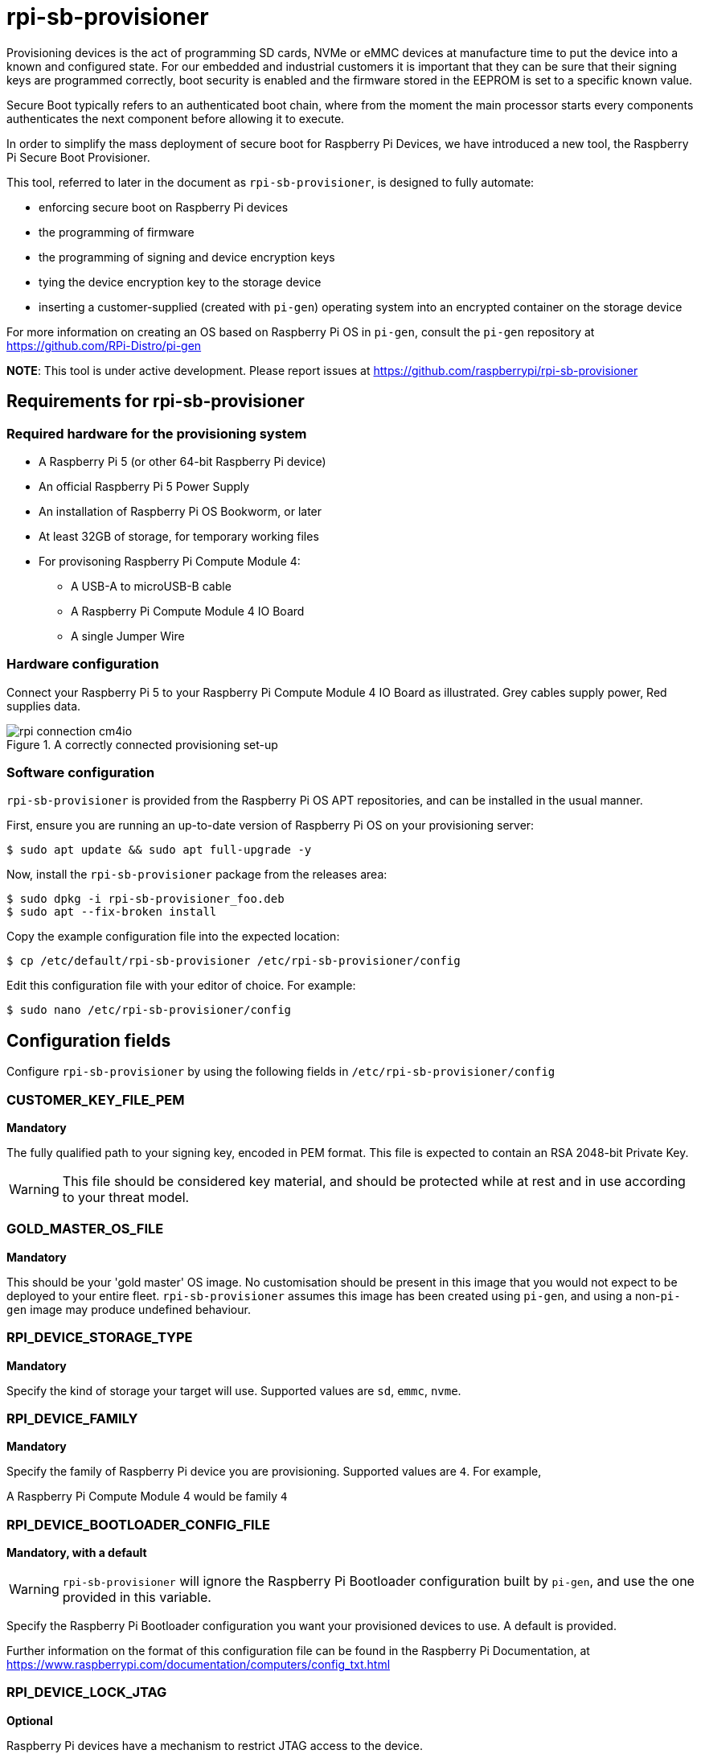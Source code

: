 = rpi-sb-provisioner
Provisioning devices is the act of programming SD cards, NVMe or eMMC devices at manufacture time to put the device into a known and configured state.  For our embedded and industrial customers it is important that they can be sure that their signing keys are programmed correctly, boot security is enabled and the firmware stored in the EEPROM is set to a specific known value.

Secure Boot typically refers to an authenticated boot chain, where from the moment the main processor starts every components authenticates the next component before allowing it to execute.

In order to simplify the mass deployment of secure boot for Raspberry Pi Devices, we have introduced a new tool, the Raspberry Pi Secure Boot Provisioner.

This tool, referred to later in the document as `rpi-sb-provisioner`, is designed to fully automate:

* enforcing secure boot on Raspberry Pi devices
* the programming of firmware
* the programming of signing and device encryption keys
* tying the device encryption key to the storage device
* inserting a customer-supplied (created with `pi-gen`) operating system into an encrypted container on the storage device

For more information on creating an OS based on Raspberry Pi OS in `pi-gen`, consult the `pi-gen` repository at https://github.com/RPi-Distro/pi-gen

**NOTE**: This tool is under active development. Please report issues at https://github.com/raspberrypi/rpi-sb-provisioner

== Requirements for rpi-sb-provisioner

=== Required hardware for the provisioning system

* A Raspberry Pi 5 (or other 64-bit Raspberry Pi device)
* An official Raspberry Pi 5 Power Supply
* An installation of Raspberry Pi OS Bookworm, or later
* At least 32GB of storage, for temporary working files
* For provisoning Raspberry Pi Compute Module 4:
** A USB-A to microUSB-B cable
** A Raspberry Pi Compute Module 4 IO Board
** A single Jumper Wire

=== Hardware configuration

Connect your Raspberry Pi 5 to your Raspberry Pi Compute Module 4 IO Board as illustrated. Grey cables supply power, Red supplies data.

[pdfwidth=90%]
.A correctly connected provisioning set-up
image::docs/images/rpi-connection-cm4io.png[]

=== Software configuration

`rpi-sb-provisioner` is provided from the Raspberry Pi OS APT repositories, and can be installed in the usual manner.

First, ensure you are running an up-to-date version of Raspberry Pi OS on your provisioning server:

----
$ sudo apt update && sudo apt full-upgrade -y
----

Now, install the `rpi-sb-provisioner` package from the releases area:

----
$ sudo dpkg -i rpi-sb-provisioner_foo.deb
$ sudo apt --fix-broken install
----

Copy the example configuration file into the expected location:

----
$ cp /etc/default/rpi-sb-provisioner /etc/rpi-sb-provisioner/config
----

Edit this configuration file with your editor of choice. For example:

----
$ sudo nano /etc/rpi-sb-provisioner/config
----

== Configuration fields

Configure `rpi-sb-provisioner` by using the following fields in `/etc/rpi-sb-provisioner/config`

=== CUSTOMER_KEY_FILE_PEM
*Mandatory*

The fully qualified path to your signing key, encoded in PEM format. This file is expected to contain an RSA 2048-bit Private Key.

WARNING: This file should be considered key material, and should be protected while at rest and in use according to your threat model.

=== GOLD_MASTER_OS_FILE
*Mandatory*

This should be your 'gold master' OS image. No customisation should be present in this image that you would not expect to be deployed to your entire fleet. `rpi-sb-provisioner` assumes this image has been created using `pi-gen`, and using a non-`pi-gen` image may produce undefined behaviour.

=== RPI_DEVICE_STORAGE_TYPE
*Mandatory*

Specify the kind of storage your target will use. Supported values are `sd`, `emmc`, `nvme`.

=== RPI_DEVICE_FAMILY
*Mandatory*

Specify the family of Raspberry Pi device you are provisioning. Supported values are `4`. For example,

A Raspberry Pi Compute Module 4 would be family `4`

=== RPI_DEVICE_BOOTLOADER_CONFIG_FILE
*Mandatory, with a default*

WARNING: `rpi-sb-provisioner` will ignore the Raspberry Pi Bootloader configuration built by `pi-gen`, and use the one provided in this variable.

Specify the Raspberry Pi Bootloader configuration you want your provisioned devices to use. A default is provided.

Further information on the format of this configuration file can be found in the Raspberry Pi Documentation, at https://www.raspberrypi.com/documentation/computers/config_txt.html

=== RPI_DEVICE_LOCK_JTAG
*Optional*

Raspberry Pi devices have a mechanism to restrict JTAG access to the device.

Note that using this function will prevent Raspberry Pi engineers from being able to assist in debugging your device, should you request assitance.

Set to any value to enable the JTAG restrictions.

=== RPI_DEVICE_EEPROM_WP_SET
*Optional*

Raspberry Pi devices that use an EEPROM as part of their boot flow can configure that EEPROM to enable write protection - preventing modification.

Set to any value to enable EEPROM write protection.

=== RPI_DEVICE_SERIAL_STORE
*Optional, with a default*

Specify a location for the seen-devices storage directory. This directory will contain a zero-length file named with the serial number of each device seen, with the created files being used inside the state machine of `rpi-sb-provisioner`

=== RPI_SB_WORKDIR
*Optional*

WARNING: If you do not set this variable, your modified OS intermediates will not be stored, and will be unavailable for inspection.

Set to a location to cache OS assets between provisioning sessions. Recommended for use in production. For example:

----
RPI_SB_WORKDIR=/srv/rpi-sb-provisioner/
----

=== DEMO_MODE_ONLY
*Optional*

Set to `1` to allow the service to run without actually writing keys or OS images. You may, for example, use `DEMO_MODE_ONLY` in combination with `RPI_SB_WORKDIR` to inspect the modifications `rpi-sb-provisioner` would make to your OS ahead of deployment.

WARNING: Setting `DEMO_MODE_ONLY` will cause your seen-devices storage location to change to a subdirectory of the one specified by `RPI_DEVICE_SERIAL_STORE`, `demo/`

== Using rpi-sb-provisioner
`rpi-sb-provisioner` is composed of three `systemd` services that are triggered by the connection of a device in RPIBoot mode to a USB port. With `rpi-sb-provisioner` configured to your requirements, all that is therefore required is to connect your target Raspberry Pi device in RPIBoot mode.

For Raspberry Pi Compute Module 4 on Raspberry Pi Compute Module 4 IO Board, you can do this by using the single jumper wire to connect the `disable eMMC Boot` pins on the 12-pin header at the top of the board

[pdfwidth=90%]
.Force your Compute Module into RPIBoot mode by connecting the 'disable eMMC Boot' pins
image::docs/images/rpi-cm4io-detail.png[]

After connecting your device in RPIBoot mode, `rpi-sb-provisioner` will perform the following steps:

* A new device connection is recognised over USB, and enters the *triage* phase:
** If your device does not have a file matching it's serial number in the directory pointed to by `RPI_DEVICE_SERIAL_STORE`, move to the *keywriter* phase
** If the device does have a file matching it's serial number in the directory pointed to by `RPI_DEVICE_SERIAL_STORE`, move to the *provisioner* phase.
* In the *keywriter* phase:
** Your device will boot a specialised Raspberry Pi firmware, designed to write a hash of your public signing key (generated from the file pointed to by `CUSTOMER_KEY_FILE_PEM`) into device One Time Programmable (OTP) memory
** Your device will be updated to Raspberry Pi EEPROM software released on 2024-05-17
** A file is created in the directory pointed to by `RPI_DEVICE_SERIAL_STORE`, named with the serial number of your device
** Your device will perform a silent reboot, moving back to the *triage* phase
* In the *provisioner* phase:
** `rpi-sb-provisioner` will boot your device with a specialised Linux distribution designed to:
*** create a device unique key
*** partition and format your device's storage
*** create a LUKSv2 container
*** place your OS into the LUKSv2 container
*** place a customised pre-boot authentication firmware (derived from your gold master OS image) into the 'boot' partition of your device's storage

After these steps have been completed, your device should display both the `activity` and `power` LEDs as `off`. If you have ethernet connected, you may still see activity from this port. In this state, your device is safe to power off and package into your product.

No further intervention is required in the success case.

WARNING: `rpi-sb-provisioner` will not, by default, block JTAG access. If you wish to make use of this facility, you _must_ specify this in the Raspberry Pi Bootloader configuration pointed to by `RPI_DEVICE_BOOTLOADER_CONFIG_FILE`

=== Monitoring via the app

`rpi-sb-provisioner` also contains a monitoring TUI. This can be used to observe how far through the process each device is. It also allows for easy introspection of the log files and lists all completed and failed devices.

To run, type into a terminal window: `monitor.sh`

The TUI will start up with 3 sections, triaging, keywriting and provisoning. If a device is connected, you will be able to watch it progress through each of the sections.
The TUI also has two areas at the bottom, one for successfully completed provisions and one for failed provisions. Clicking on the device name will open up a log window, along with options to view the log files for each step of the provisioning service.
To return to the main monitoring screen, just press the key `m`.
To quit the app use the key combination `CTRL-C` or `q`.

== Debugging and audit

=== Observing active provisioning operations

As `rpi-sb-provisioner` is implemented using `systemd` services, you can use the typical `systemctl` commands to observe the services as they provision your device.

To see active provisioning operations, and the serial numbers of the devices involved, type into a Terminal window:

----
$ systemctl list-units rpi-sb-*
----

=== Observing logs

Logs are stored on a per-device, per-stage basis, where logs for a given device are stored at `/var/log/rpi-sb-provisioner/<serial>`. The logs for the *triage* stage, which is the state machine controlling rpi-sb-provisioner, are accessible via the systemd journal:

To observe the triage of an individual device, use `systemctl`

----
$ sudo systemctl status rpi-sb-triage@<serial>.service
----

For the *keywriter* and *provisioner* stages, logs are named per their stage in the log directory. For example, to observe the progress of an individual device through a stage, you could use `tail`:

----
$ tail -f -n 100 /var/log/rpi-sb-provisioner/<serial>/keywriter.log
$ tail -f -n 100 /var/log/rpi-sb-provisioner/<serial>/provisioner.log
----

=== Identifying secured devices

A 'secured device' is one where your customer signing key has been written - regardless of the state of your OS or other software. Such devices can only load Linux images signed by your customer signing key.

Obtain this by enumerating the files from the *Device Serial Store* directory:

----
ls <RPI_DEVICE_SERIAL_STORE>
----

WARNING: If you have set `DEMO_MODE_ONLY`, your demo mode seen files will be located at `<RPI_DEVICE_SERIAL_STORE>/demo`

=== Inspecting the image to be flashed

When run with `DEMO_MODE_ONLY=1`, `rpi-sb-provisioner` will only prepare images to be provisioned - allowing you to inspect the OS images prior to mass deployment.

WARNING: You must set `RPI_SB_WORKDIR` in the configuration file to observe the modified image. If you do not set `RPI_SB_WORKDIR`, the intermediates will be deleted at the completion of the run.

With both variables set, connect a device to be demo-provisioned per the provisoning instructions above.

The images will be located in the directory pointed to by `RPI_SB_WORKDIR`.

WARNING: Remember to unset `DEMO_MODE_ONLY` before moving to mass deployment.

=== Debugging unexpected results

The first stage of debugging unexpected results is to delete the contents of the directory pointed to by `RPI_SB_WORKDIR`, which will force any intermediate OS images to be deleted.

----
$ sudo rm ${RPI_SB_WORKDIR}/*
----

The second stage is to delete the corresponding `seen` file, matching the serial number of the device you are debugging, in the directory pointed to by `RPI_DEVICE_SERIAL_STORE`

----
$ sudo rm ${RPI_DEVICE_SERIAL_STORE}/<serial>
----

